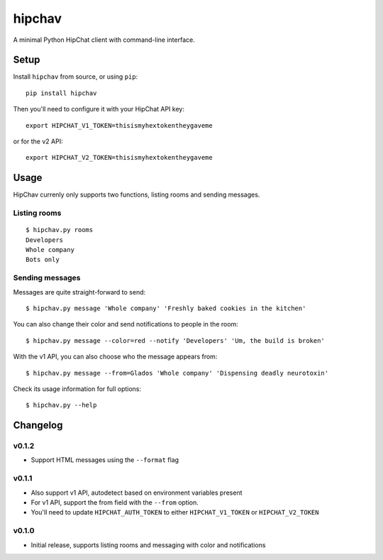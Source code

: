 =======
hipchav
=======

A minimal Python HipChat client with command-line interface.

Setup
=====

Install ``hipchav`` from source, or using ``pip``::

    pip install hipchav

Then you'll need to configure it with your HipChat API key::

    export HIPCHAT_V1_TOKEN=thisismyhextokentheygaveme

or for the v2 API::

    export HIPCHAT_V2_TOKEN=thisismyhextokentheygaveme

Usage
=====

HipChav currenly only supports two functions, listing rooms and sending messages.

Listing rooms
-------------

::

    $ hipchav.py rooms
    Developers
    Whole company
    Bots only

Sending messages
----------------

Messages are quite straight-forward to send::

    $ hipchav.py message 'Whole company' 'Freshly baked cookies in the kitchen'


You can also change their color and send notifications to people in the room::

    $ hipchav.py message --color=red --notify 'Developers' 'Um, the build is broken'

With the v1 API, you can also choose who the message appears from::

    $ hipchav.py message --from=Glados 'Whole company' 'Dispensing deadly neurotoxin'

Check its usage information for full options::

    $ hipchav.py --help


Changelog
=========

v0.1.2
------

- Support HTML messages using the ``--format`` flag

v0.1.1
------

- Also support v1 API, autodetect based on environment variables present
- For v1 API, support the from field with the ``--from`` option.
- You'll need to update ``HIPCHAT_AUTH_TOKEN`` to either ``HIPCHAT_V1_TOKEN`` or ``HIPCHAT_V2_TOKEN``

v0.1.0
------

- Initial release, supports listing rooms and messaging with color and notifications
